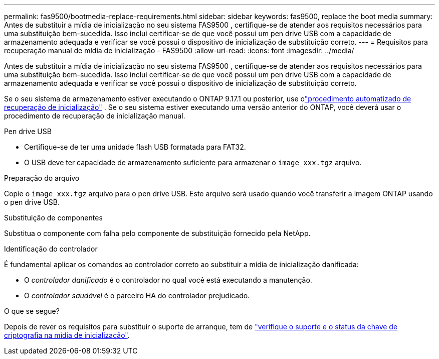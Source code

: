 ---
permalink: fas9500/bootmedia-replace-requirements.html 
sidebar: sidebar 
keywords: fas9500, replace the boot media 
summary: Antes de substituir a mídia de inicialização no seu sistema FAS9500 , certifique-se de atender aos requisitos necessários para uma substituição bem-sucedida. Isso inclui certificar-se de que você possui um pen drive USB com a capacidade de armazenamento adequada e verificar se você possui o dispositivo de inicialização de substituição correto. 
---
= Requisitos para recuperação manual de mídia de inicialização - FAS9500
:allow-uri-read: 
:icons: font
:imagesdir: ../media/


[role="lead"]
Antes de substituir a mídia de inicialização no seu sistema FAS9500 , certifique-se de atender aos requisitos necessários para uma substituição bem-sucedida. Isso inclui certificar-se de que você possui um pen drive USB com a capacidade de armazenamento adequada e verificar se você possui o dispositivo de inicialização de substituição correto.

Se o seu sistema de armazenamento estiver executando o ONTAP 9.17.1 ou posterior, use olink:bootmedia-replace-workflow-bmr.html["procedimento automatizado de recuperação de inicialização"] .  Se o seu sistema estiver executando uma versão anterior do ONTAP, você deverá usar o procedimento de recuperação de inicialização manual.

.Pen drive USB
* Certifique-se de ter uma unidade flash USB formatada para FAT32.
* O USB deve ter capacidade de armazenamento suficiente para armazenar o  `image_xxx.tgz` arquivo.


.Preparação do arquivo
Copie o  `image_xxx.tgz` arquivo para o pen drive USB. Este arquivo será usado quando você transferir a imagem ONTAP usando o pen drive USB.

.Substituição de componentes
Substitua o componente com falha pelo componente de substituição fornecido pela NetApp.

.Identificação do controlador
É fundamental aplicar os comandos ao controlador correto ao substituir a mídia de inicialização danificada:

* O _controlador danificado_ é o controlador no qual você está executando a manutenção.
* O _controlador saudável_ é o parceiro HA do controlador prejudicado.


.O que se segue?
Depois de rever os requisitos para substituir o suporte de arranque, tem de link:bootmedia-encryption-preshutdown-checks.html["verifique o suporte e o status da chave de criptografia na mídia de inicialização"].
